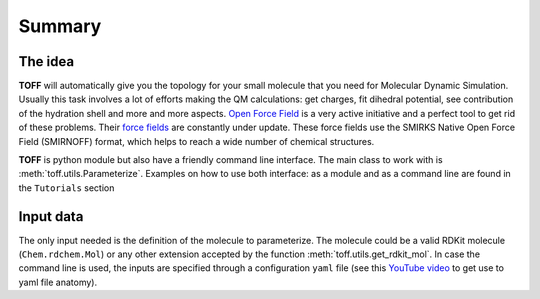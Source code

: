 Summary
=======

The idea
--------
**TOFF** will automatically give you the topology for your small molecule that you need for Molecular Dynamic Simulation.
Usually this task involves a lot of efforts making the QM calculations: get charges, fit dihedral potential,
see contribution of the hydration shell and more and more aspects. `Open Force Field <https://openforcefield.org/>`_ is
a very active initiative and a perfect tool to get rid of these problems. Their `force fields <https://github.com/openforcefield/openff-forcefields>`_
are constantly under update. These force fields use the SMIRKS Native Open Force Field (SMIRNOFF) format, which helps to reach a wide number of chemical
structures.

**TOFF** is python module but also have a friendly command line interface.
The main class to work with is :meth:`toff.utils.Parameterize`. Examples on how to use both interface: as a module and as a command line are found in the ``Tutorials`` section


Input data
----------

The only input needed is the definition of the molecule to parameterize. The molecule could be a valid RDKit molecule (``Chem.rdchem.Mol``) or any other extension accepted by
the function :meth:`toff.utils.get_rdkit_mol`. In case the command line is used, the inputs are specified through a configuration ``yaml`` file
(see this `YouTube video <https://www.youtube.com/watch?v=1uFVr15xDGg&list=PL6ebkIZFT4xXiVdpOeKR4o_sKLSY0aQf_&index=11>`_ to get use to yaml file anatomy).

